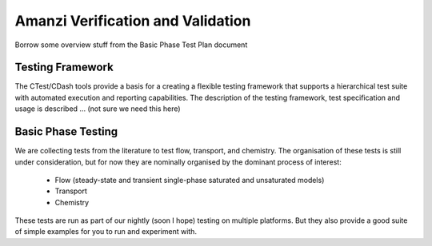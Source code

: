 ==============================================
Amanzi Verification and Validation
==============================================

Borrow some overview stuff from the Basic Phase Test Plan document

Testing Framework  
-------------------

The CTest/CDash tools provide a basis for a creating a flexible testing framework that supports a hierarchical test suite with
automated execution and reporting capabilities.  The description of the testing framework, test specification and usage
is described ... (not sure we need this here)


Basic Phase Testing 
---------------------

We are collecting tests from the literature to test flow, transport, and chemistry.  The organisation of these tests is still 
under consideration, but for now they are nominally organised by the dominant process of interest:

   * Flow (steady-state and transient single-phase saturated and unsaturated models)
   * Transport
   * Chemistry

These tests are run as part of our nightly (soon I hope) testing on multiple platforms. But they also provide a good suite
of simple examples for you to run and experiment with.  

